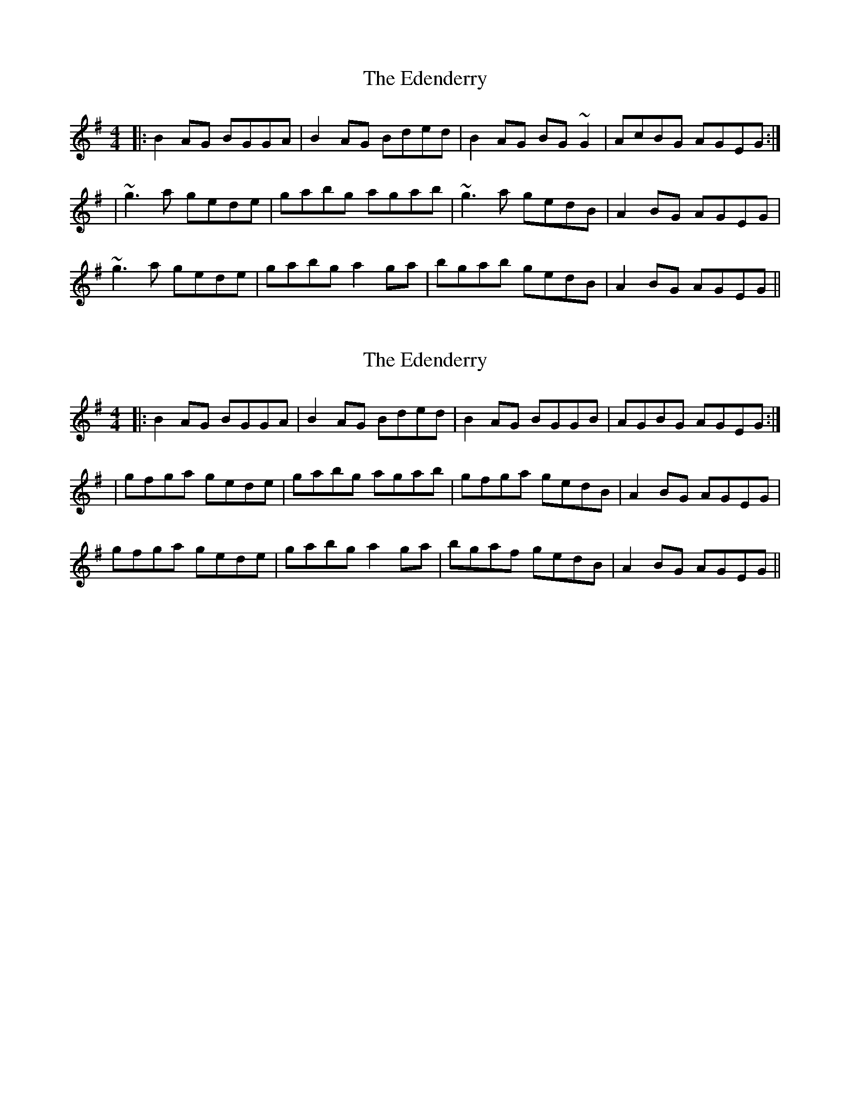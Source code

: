 X: 1
T: Edenderry, The
Z: bogman
S: https://thesession.org/tunes/9639#setting9639
R: reel
M: 4/4
L: 1/8
K: Gmaj
|: B2 AG BGGA | B2 AG Bded | B2 AG BG ~G2 | AcBG AGEG :|
| ~g3 a gede | gabg agab | ~g3 a gedB | A2 BG AGEG |
~g3 a gede | gabg a2 ga | bgab gedB | A2 BG AGEG ||
X: 2
T: Edenderry, The
Z: bogman
S: https://thesession.org/tunes/9639#setting20077
R: reel
M: 4/4
L: 1/8
K: Gmaj
|: B2 AG BGGA | B2 AG Bded | B2 AG BGGB | AGBG AGEG :|| gfga gede | gabg agab | gfga gedB | A2 BG AGEG |gfga gede | gabg a2 ga | bgaf gedB | A2 BG AGEG ||
X: 3
T: Edenderry, The
Z: JACKB
S: https://thesession.org/tunes/9639#setting22351
R: reel
M: 4/4
L: 1/8
K: Gmaj
|: B2 AG BG G2 | B2 AG (3Bcd gd | B2 AG BGGB | AGBG AGEG |
B2 AG BGGA|B2 AG (3Bcd gd | B2 AG BGGB | AGBG AGEG ||
| g3a gede | gabg agab | g3a gedB | A2 BG AGEG |
gfga gede | gabg a2 ga | bgaf gedB | A2 BG AGEG ||
|DBBD BDDB|DBBD (3Bcd gd|DBBD BDDB|AcBG AGEG|
DBBA BG G2|B2 AG (3Bcd gd|DBBA BGGB|AcBG AGEG|||
g3a gede | gabg agab | g3a gedB | AcBG AGEG |
gfga gede | gabg a2 ga | bgaf gedB | AcBG AGEG ||
X: 4
T: Edenderry, The
Z: JACKB
S: https://thesession.org/tunes/9639#setting26607
R: reel
M: 4/4
L: 1/8
K: Gmaj
|: B2 AG BG G2 | B2 AG (3Bcd gd | B2 AG BGGB | AGBG AGEG |
B2 AG BGGA|B2 AG (3Bcd gd | B2 AG BGGB | AGBG AGEG ||
| g3a gede | gabg agab | g3a gedB | A2 BG AGEG |
gfga gede | gabg a2 ga | bgaf gedB | A2 BG AGEG ||
|DBBD BDGB|DBBD (3Bcd gd|DBBD BDGB|AcBG AGEG|
DBBA BG G2|B2 AG (3Bcd gd|DBBA BGGB|AcBG AGEG|||
g3a gede | gabg agab | g3a gedB | AcBG AGEG |
gfga gede | gabg a2 ga | bgaf gedB | AcBG AGEG ||
